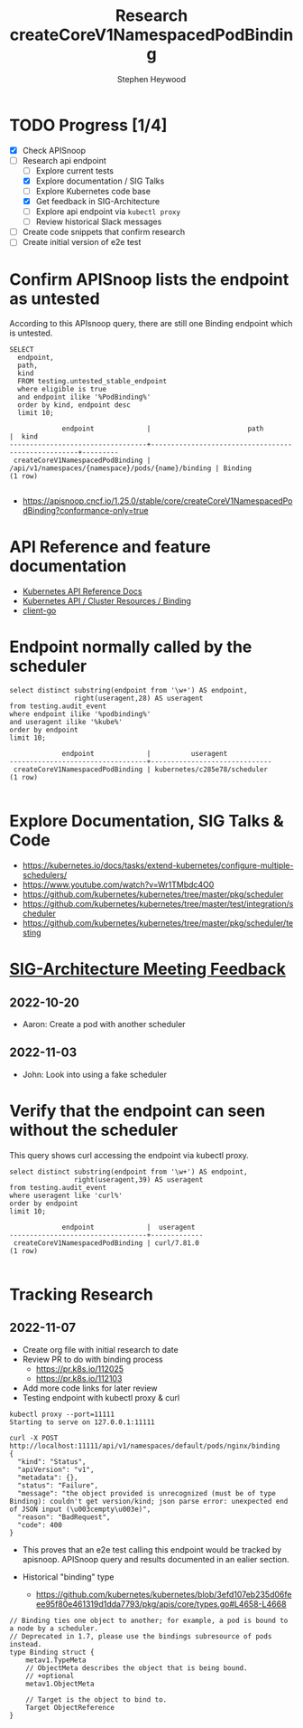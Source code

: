 # -*- ii: apisnoop; -*-
#+TITLE: Research createCoreV1NamespacedPodBinding
#+AUTHOR: Stephen Heywood
#+TODO: TODO(t) NEXT(n) IN-PROGRESS(i) BLOCKED(b) | DONE(d)
#+OPTIONS: toc:nil tags:nil todo:nil
#+EXPORT_SELECT_TAGS: export
#+PROPERTY: header-args:sql-mode :product postgres


* TODO Progress [1/4] :export:
- [X] Check APISnoop
- [-] Research api endpoint
  - [ ] Explore current tests
  - [X] Explore documentation / SIG Talks
  - [ ] Explore Kubernetes code base
  - [X] Get feedback in SIG-Architecture
  - [ ] Explore api endpoint via =kubectl proxy=
  - [ ] Review historical Slack messages
- [ ] Create code snippets that confirm research
- [ ] Create initial version of e2e test

* Confirm APISnoop lists the endpoint as untested                    :export:


According to this APIsnoop query, there are still one Binding endpoint which is untested.

  #+NAME: untested_stable_core_endpoints
  #+begin_src sql-mode :eval never-export :exports both :session none
    SELECT
      endpoint,
      path,
      kind
      FROM testing.untested_stable_endpoint
      where eligible is true
      and endpoint ilike '%PodBinding%'
      order by kind, endpoint desc
      limit 10;
  #+end_src

  #+RESULTS: untested_stable_core_endpoints
  #+begin_SRC example
               endpoint             |                        path                        |  kind
  ----------------------------------+----------------------------------------------------+---------
   createCoreV1NamespacedPodBinding | /api/v1/namespaces/{namespace}/pods/{name}/binding | Binding
  (1 row)

  #+end_SRC

  - https://apisnoop.cncf.io/1.25.0/stable/core/createCoreV1NamespacedPodBinding?conformance-only=true

* API Reference and feature documentation :export:

- [[https://kubernetes.io/docs/reference/kubernetes-api/][Kubernetes API Reference Docs]]
- [[https://kubernetes.io/docs/reference/kubernetes-api/cluster-resources/binding-v1/][Kubernetes API / Cluster Resources / Binding]]
- [[https://github.com/kubernetes/client-go/blob/master/kubernetes/typed/core/v1/][client-go]]

* Endpoint normally called by the scheduler :export:

#+begin_src sql-mode :eval never-export :exports both :session none
select distinct substring(endpoint from '\w+') AS endpoint,
                right(useragent,28) AS useragent
from testing.audit_event
where endpoint ilike '%podbinding%'
and useragent ilike '%kube%'
order by endpoint
limit 10;
#+end_src

#+RESULTS:
#+begin_SRC example
             endpoint             |          useragent
----------------------------------+------------------------------
 createCoreV1NamespacedPodBinding | kubernetes/c285e78/scheduler
(1 row)

#+end_SRC

* Explore Documentation, SIG Talks & Code :export:

- https://kubernetes.io/docs/tasks/extend-kubernetes/configure-multiple-schedulers/
- https://www.youtube.com/watch?v=Wr1TMbdc4O0
- https://github.com/kubernetes/kubernetes/tree/master/pkg/scheduler
- https://github.com/kubernetes/kubernetes/tree/master/test/integration/scheduler
- https://github.com/kubernetes/kubernetes/tree/master/pkg/scheduler/testing

* [[http://bit.ly/sig-architecture][SIG-Architecture Meeting Feedback]] :export:
** 2022-10-20

- Aaron: Create a pod with another scheduler

** 2022-11-03

- John: Look into using a fake scheduler

* Verify that the endpoint can seen without the scheduler :export:

This query shows curl accessing the endpoint via kubectl proxy.

#+begin_src sql-mode :eval never-export :exports both :session none
select distinct substring(endpoint from '\w+') AS endpoint,
                right(useragent,39) AS useragent
from testing.audit_event
where useragent like 'curl%'
order by endpoint
limit 10;
#+end_src

#+RESULTS:
#+begin_SRC example
             endpoint             |  useragent
----------------------------------+-------------
 createCoreV1NamespacedPodBinding | curl/7.81.0
(1 row)

#+end_SRC

* Tracking Research :export:
** 2022-11-07

- Create org file with initial research to date
- Review PR to do with binding process
  - https://pr.k8s.io/112025
  - https://pr.k8s.io/112103
- Add more code links for later review
- Testing endpoint with kubectl proxy & curl

#+begin_src
kubectl proxy --port=11111
Starting to serve on 127.0.0.1:11111
#+end_src

#+begin_src
curl -X POST http://localhost:11111/api/v1/namespaces/default/pods/nginx/binding
{
  "kind": "Status",
  "apiVersion": "v1",
  "metadata": {},
  "status": "Failure",
  "message": "the object provided is unrecognized (must be of type Binding): couldn't get version/kind; json parse error: unexpected end of JSON input (\u003cempty\u003e)",
  "reason": "BadRequest",
  "code": 400
}
#+end_src

- This proves that an e2e test calling this endpoint would be tracked by apisnoop.
  APISnoop query and results documented in an ealier section.

- Historical "binding" type
  - https://github.com/kubernetes/kubernetes/blob/3efd107eb235d06feee95f80e461319d1dda7793/pkg/apis/core/types.go#L4658-L4668

#+begin_src
// Binding ties one object to another; for example, a pod is bound to a node by a scheduler.
// Deprecated in 1.7, please use the bindings subresource of pods instead.
type Binding struct {
	metav1.TypeMeta
	// ObjectMeta describes the object that is being bound.
	// +optional
	metav1.ObjectMeta

	// Target is the object to bind to.
	Target ObjectReference
}
#+end_src
